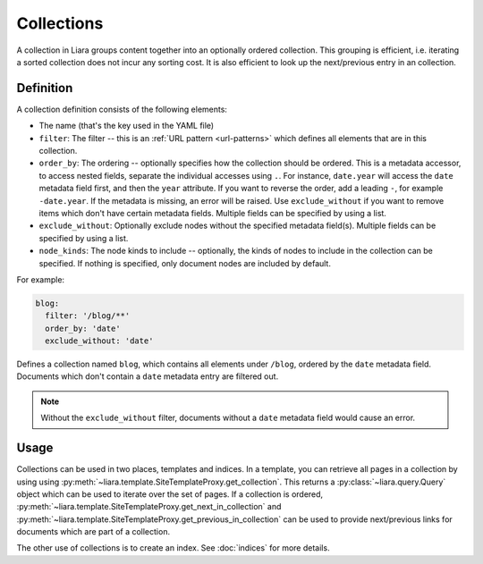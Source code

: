 Collections
===========

A collection in Liara groups content together into an optionally ordered collection. This grouping is efficient, i.e. iterating a sorted collection does not incur any sorting cost. It is also efficient to look up the next/previous entry in an collection.

Definition
----------

A collection definition consists of the following elements:

- The name (that's the key used in the YAML file)
- ``filter``: The filter -- this is an :ref:`URL pattern <url-patterns>` which defines all elements that are in this collection.
- ``order_by``: The ordering -- optionally specifies how the collection should be ordered. This is a metadata accessor, to access nested fields, separate the individual accesses using ``.``. For instance, ``date.year`` will access the ``date`` metadata field first, and then the ``year`` attribute. If you want to reverse the order, add a leading ``-``, for example ``-date.year``. If the metadata is missing, an error will be raised. Use ``exclude_without`` if you want to remove items which don't have certain metadata fields. Multiple fields can be specified by using a list.
- ``exclude_without``: Optionally exclude nodes without the specified metadata field(s). Multiple fields can be specified by using a list.
- ``node_kinds``: The node kinds to include -- optionally, the kinds of nodes to include in the collection can be specified. If nothing is specified, only document nodes are included by default.

For example:

.. code:: yaml

  blog:
    filter: '/blog/**'
    order_by: 'date'
    exclude_without: 'date'

Defines a collection named ``blog``, which contains all elements under ``/blog``, ordered by the ``date`` metadata field. Documents which don't contain a ``date`` metadata entry are filtered out.

.. note::

  Without the ``exclude_without`` filter, documents without a ``date`` metadata field would cause an error.

Usage
-----

Collections can be used in two places, templates and indices. In a template, you can retrieve all pages in a collection by using using :py:meth:`~liara.template.SiteTemplateProxy.get_collection`. This returns a :py:class:`~liara.query.Query` object which can be used to iterate over the set of pages. If a collection is ordered, :py:meth:`~liara.template.SiteTemplateProxy.get_next_in_collection` and :py:meth:`~liara.template.SiteTemplateProxy.get_previous_in_collection` can be used to provide next/previous links for documents which are part of a collection.

The other use of collections is to create an index. See :doc:`indices` for more details.